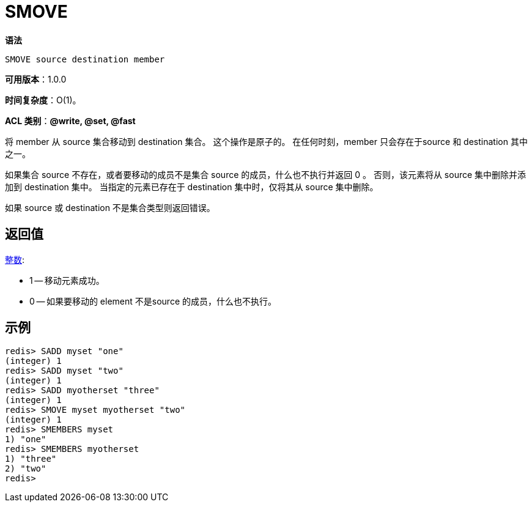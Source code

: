 = SMOVE

**语法**

[source,text]
----
SMOVE source destination member
----

**可用版本**：1.0.0

**时间复杂度**：O(1)。

**ACL 类别**：**@write, @set, @fast**

将 member 从 source 集合移动到 destination 集合。 这个操作是原子的。 在任何时刻，member 只会存在于source 和 destination 其中之一。

如果集合 source 不存在，或者要移动的成员不是集合 source 的成员，什么也不执行并返回 0 。 否则，该元素将从 source 集中删除并添加到 destination 集中。
当指定的元素已存在于 destination 集中时，仅将其从 source 集中删除。

如果 source 或 destination 不是集合类型则返回错误。

== 返回值

https://redis.io/docs/reference/protocol-spec/#resp-integers[整数]:

* 1 -- 移动元素成功。
* 0 -- 如果要移动的 element 不是source 的成员，什么也不执行。

== 示例

[source,text]
----
redis> SADD myset "one"
(integer) 1
redis> SADD myset "two"
(integer) 1
redis> SADD myotherset "three"
(integer) 1
redis> SMOVE myset myotherset "two"
(integer) 1
redis> SMEMBERS myset
1) "one"
redis> SMEMBERS myotherset
1) "three"
2) "two"
redis>
----
